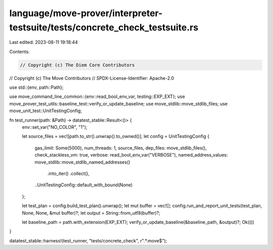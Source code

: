 language/move-prover/interpreter-testsuite/tests/concrete_check_testsuite.rs
============================================================================

Last edited: 2023-08-11 19:18:44

Contents:

.. code-block:: rs

    // Copyright (c) The Diem Core Contributors
// Copyright (c) The Move Contributors
// SPDX-License-Identifier: Apache-2.0

use std::{env, path::Path};

use move_command_line_common::{env::read_bool_env_var, testing::EXP_EXT};
use move_prover_test_utils::baseline_test::verify_or_update_baseline;
use move_stdlib::move_stdlib_files;
use move_unit_test::UnitTestingConfig;

fn test_runner(path: &Path) -> datatest_stable::Result<()> {
    env::set_var("NO_COLOR", "1");

    let source_files = vec![path.to_str().unwrap().to_owned()];
    let config = UnitTestingConfig {
        gas_limit: Some(5000),
        num_threads: 1,
        source_files,
        dep_files: move_stdlib_files(),
        check_stackless_vm: true,
        verbose: read_bool_env_var("VERBOSE"),
        named_address_values: move_stdlib::move_stdlib_named_addresses()
            .into_iter()
            .collect(),

        ..UnitTestingConfig::default_with_bound(None)
    };

    let test_plan = config.build_test_plan().unwrap();
    let mut buffer = vec![];
    config.run_and_report_unit_tests(test_plan, None, None, &mut buffer)?;
    let output = String::from_utf8(buffer)?;

    let baseline_path = path.with_extension(EXP_EXT);
    verify_or_update_baseline(&baseline_path, &output)?;
    Ok(())
}

datatest_stable::harness!(test_runner, "tests/concrete_check", r".*\.move$");


